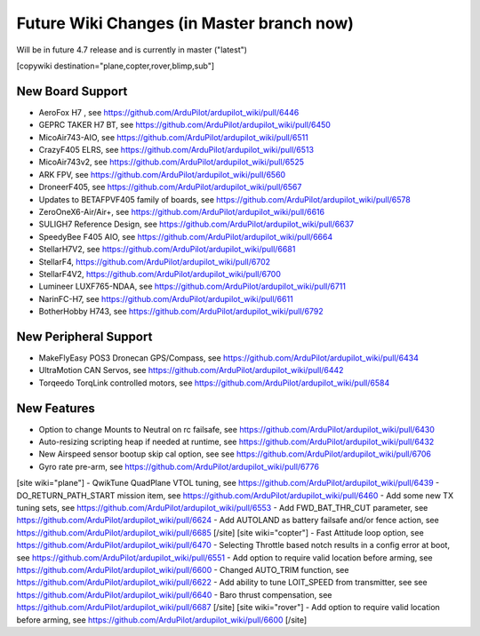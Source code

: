 .. _common-future-wiki-changes:

==========================================
Future Wiki Changes (in Master branch now)
==========================================
Will be in future 4.7 release and is currently in master ("latest")

[copywiki destination="plane,copter,rover,blimp,sub"]

New Board Support
=================
- AeroFox H7 , see https://github.com/ArduPilot/ardupilot_wiki/pull/6446
- GEPRC TAKER H7 BT, see https://github.com/ArduPilot/ardupilot_wiki/pull/6450
- MicoAir743-AIO, see https://github.com/ArduPilot/ardupilot_wiki/pull/6511
- CrazyF405 ELRS, see https://github.com/ArduPilot/ardupilot_wiki/pull/6513
- MicoAir743v2, see https://github.com/ArduPilot/ardupilot_wiki/pull/6525
- ARK FPV, see https://github.com/ArduPilot/ardupilot_wiki/pull/6560
- DroneerF405, see https://github.com/ArduPilot/ardupilot_wiki/pull/6567
- Updates to BETAFPVF405 family of boards, see https://github.com/ArduPilot/ardupilot_wiki/pull/6578
- ZeroOneX6-Air/Air+, see https://github.com/ArduPilot/ardupilot_wiki/pull/6616
- SULIGH7 Reference Design, see https://github.com/ArduPilot/ardupilot_wiki/pull/6637
- SpeedyBee F405 AIO, see https://github.com/ArduPilot/ardupilot_wiki/pull/6664
- StellarH7V2, see https://github.com/ArduPilot/ardupilot_wiki/pull/6681
- StellarF4, https://github.com/ArduPilot/ardupilot_wiki/pull/6702
- StellarF4V2, https://github.com/ArduPilot/ardupilot_wiki/pull/6700
- Lumineer LUXF765-NDAA, see https://github.com/ArduPilot/ardupilot_wiki/pull/6711
- NarinFC-H7, see https://github.com/ArduPilot/ardupilot_wiki/pull/6611
- BotherHobby H743, see https://github.com/ArduPilot/ardupilot_wiki/pull/6792

New Peripheral Support
======================
- MakeFlyEasy POS3 Dronecan GPS/Compass, see https://github.com/ArduPilot/ardupilot_wiki/pull/6434
- UltraMotion CAN Servos, see https://github.com/ArduPilot/ardupilot_wiki/pull/6442
- Torqeedo TorqLink controlled motors, see https://github.com/ArduPilot/ardupilot_wiki/pull/6584

New Features
============
- Option to change Mounts to Neutral on rc failsafe, see https://github.com/ArduPilot/ardupilot_wiki/pull/6430
- Auto-resizing scripting heap if needed at runtime, see https://github.com/ArduPilot/ardupilot_wiki/pull/6432
- New Airspeed sensor bootup skip cal option, see see https://github.com/ArduPilot/ardupilot_wiki/pull/6706
- Gyro rate pre-arm, see https://github.com/ArduPilot/ardupilot_wiki/pull/6776

[site wiki="plane"]
- QwikTune QuadPlane VTOL tuning, see https://github.com/ArduPilot/ardupilot_wiki/pull/6439
- DO_RETURN_PATH_START mission item, see https://github.com/ArduPilot/ardupilot_wiki/pull/6460
- Add some new TX tuning sets, see https://github.com/ArduPilot/ardupilot_wiki/pull/6553
- Add FWD_BAT_THR_CUT parameter, see https://github.com/ArduPilot/ardupilot_wiki/pull/6624
- Add AUTOLAND as battery failsafe and/or fence action, see https://github.com/ArduPilot/ardupilot_wiki/pull/6685
[/site]
[site wiki="copter"]
- Fast Attitude loop option, see https://github.com/ArduPilot/ardupilot_wiki/pull/6470
- Selecting Throttle based notch results in a config error at boot, see https://github.com/ArduPilot/ardupilot_wiki/pull/6551
- Add option to require valid location before arming, see https://github.com/ArduPilot/ardupilot_wiki/pull/6600
- Changed AUTO_TRIM function, see https://github.com/ArduPilot/ardupilot_wiki/pull/6622
- Add ability to tune LOIT_SPEED from transmitter, see see https://github.com/ArduPilot/ardupilot_wiki/pull/6640
- Baro thrust compensation, see https://github.com/ArduPilot/ardupilot_wiki/pull/6687
[/site]
[site wiki="rover"]
- Add option to require valid location before arming, see https://github.com/ArduPilot/ardupilot_wiki/pull/6600
[/site]
